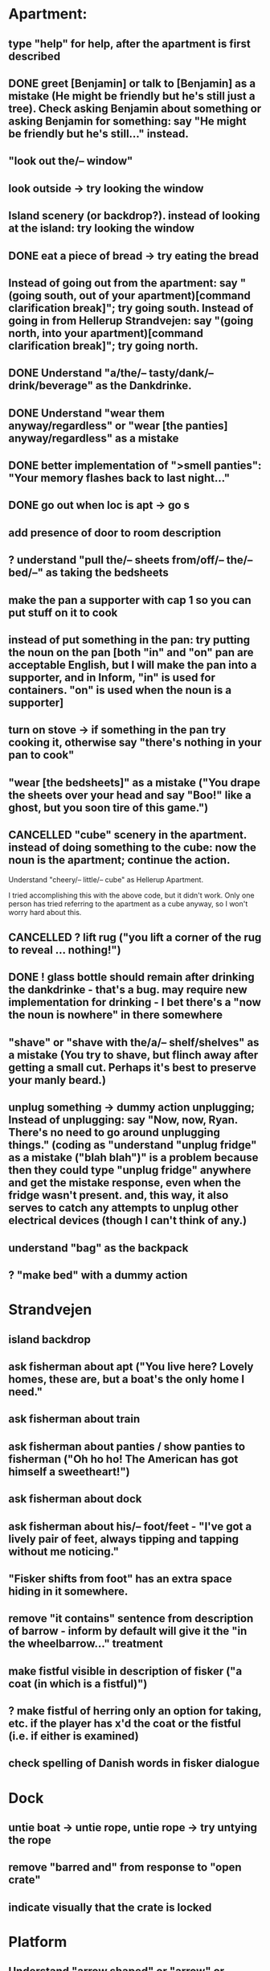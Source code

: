 * Apartment:
** type "help" for help, after the apartment is first described
** DONE greet [Benjamin] or talk to [Benjamin] as a mistake (He might be friendly but he's still just a tree). Check asking Benjamin about something or asking Benjamin for something: say "He might be friendly but he's still..." instead.
   CLOSED: [2019-06-11 Tue 16:57]
** "look out the/-- window"
** look outside -> try looking the window
** Island scenery (or backdrop?). instead of looking at the island: try looking the window
** DONE eat a piece of bread -> try eating the bread
   CLOSED: [2019-06-11 Tue 17:08]
** Instead of going out from the apartment: say "(going south, out of your apartment)[command clarification break]"; try going south. Instead of going in from Hellerup Strandvejen: say "(going north, into your apartment)[command clarification break]"; try going north.
** DONE Understand "a/the/-- tasty/dank/-- drink/beverage" as the Dankdrinke.
   CLOSED: [2019-06-11 Tue 17:15]
** DONE Understand "wear them anyway/regardless" or "wear [the panties] anyway/regardless" as a mistake
   CLOSED: [2019-06-11 Tue 17:18]
** DONE better implementation of ">smell panties": "Your memory flashes back to last night..."
   CLOSED: [2019-06-11 Tue 17:22]
** DONE go out when loc is apt -> go s
   CLOSED: [2019-06-11 Tue 17:23]
** add presence of door to room description
** ? understand "pull the/-- sheets from/off/-- the/-- bed/--" as taking the bedsheets
** make the pan a supporter with cap 1 so you can put stuff on it to cook
** instead of put something in the pan: try putting the noun on the pan [both "in" and "on" pan are acceptable English, but I will make the pan into a supporter, and in Inform, "in" is used for containers. "on" is used when the noun is a supporter]
** turn on stove -> if something in the pan try cooking it, otherwise say "there's nothing in your pan to cook"
** "wear [the bedsheets]" as a mistake ("You drape the sheets over your head and say "Boo!" like a ghost, but you soon tire of this game.")
** CANCELLED "cube" scenery in the apartment. instead of doing something to the cube: now the noun is the apartment; continue the action.
   CLOSED: [2019-06-11 Tue 16:51]
Understand "cheery/-- little/-- cube" as Hellerup Apartment.

I tried accomplishing this with the above code, but it didn't work. Only one person has tried referring to the apartment as a cube anyway, so I won't worry hard about this.
** CANCELLED ? lift rug ("you lift a corner of the rug to reveal ... nothing!")
   CLOSED: [2019-06-11 Tue 16:53]
** DONE ! glass bottle should remain after drinking the dankdrinke - that's a bug. may require new implementation for drinking - I bet there's a "now the noun is nowhere" in there somewhere
   CLOSED: [2019-06-11 Tue 17:13]
** "shave" or "shave with the/a/-- shelf/shelves" as a mistake (You try to shave, but flinch away after getting a small cut. Perhaps it's best to preserve your manly beard.)
** unplug something  -> dummy action unplugging; Instead of unplugging: say "Now, now, Ryan. There's no need to go around unplugging things." (coding as "understand "unplug fridge" as a mistake ("blah blah")" is a problem because then they could type "unplug fridge" anywhere and get the mistake response, even when the fridge wasn't present. and, this way, it also serves to catch any attempts to unplug other electrical devices (though I can't think of any.)
** understand "bag" as the backpack
** ? "make bed" with a dummy action
* Strandvejen
** island backdrop
** ask fisherman about apt ("You live here? Lovely homes, these are, but a boat's the only home I need."
** ask fisherman about train
** ask fisherman about panties / show panties to fisherman ("Oh ho ho! The American has got himself a sweetheart!")
** ask fisherman about dock
** ask fisherman about his/-- foot/feet - "I've got a lively pair of feet, always tipping and tapping without me noticing."
** "Fisker shifts from foot" has an extra space hiding in it somewhere.
** remove "it contains" sentence from description of barrow - inform by default will give it the "in the wheelbarrow..." treatment
** make fistful visible in description of fisker ("a coat (in which is a fistful)")
** ? make fistful of herring only an option for taking, etc. if the player has x'd the coat or the fistful (i.e. if either is examined)
** check spelling of Danish words in fisker dialogue
* Dock
** untie boat -> untie rope, untie rope -> try untying the rope
** remove "barred and" from response to "open crate"
** indicate visually that the crate is locked
* Platform
** Understand "arrow shaped" or "arrow" or "arrow sign" as the arrow-shaped sign
** replace/augment wall sign with text in the room description
** understand "lozenge" as the C-train
** Understand "tug [something]" as pulling it [to match "with a tug of the lever"
* Socialist Money Commissary
** add a four-kroner note
** "three" or "three kroner" as three-kroner, "two" or "two kroner" as two-kroner, etc.
** have a scene that regenerates money over time
** change "unfortunately" to "out of money for now - check back later"
** ! always move money to the wallet after acquiring it
** make "ask clerk for money" work, with a random not
* Station
** "go/-- nw at night" mistake (nice try) [thanks Jeremy!]
** change desc of door sign to "IT reads...", then incorporate it into description of the door "... [description of the sign]" a-la incorporating desc of handle into desc of fridg
* Campus
** ? ask ana about babies
** ? "give ana some/-- sex/lovin'/loving/fuck" as a mistake
** ask ana about our/-- relationship
** find first occurrence of acronym ITU, and spell it out in full
** ask ana about denmark/copenhagen -> COPENHAGEN so enchanting... (then it makes sense even if player asks about denmark)
** ? hit ana as a mistake (And you call yourself a feminist?); slap ana -> try hitting ana
** ? giggle command
** change name AND ALL REFERENCES to "ITU Campus"
** add bell tower as scenery
** understand "go in/to/-- bell/-- tower" as a mistake ("its under construction and not safe to go there!")
** add x-able "construction crew" or else redirect it to the sawyer and carp
** ? remove "button is curently switched off" from its description as a device, since that's not really how one talks about buttons
** alias "show ana x" to "give ana x" in the case of the flowers
** ! problem: check if ana is holding the panties during dialogue. right now, even if she is holding panties, will still say "you wouldn't mind bringing those to me".
** let the player look at "somewhere nearby" (make it scenery?)
** hit on, flirt, seduce -> seduce the noun
** ask Ana about Prague
** ask Ana about America
** ask Ana about pusher
** ask Ana about [marijuana] ;; or whatever the right bracket substitution is
** Instead of taking the white dress: Ana laughs and pushes your hand away. "Not in public, Ryan!
* Fake Tree
** add a minimal room description
** (before entering the tree when the player encloses the mystery), CHANGE that room description to something new (the inside of the tree is quite familiar now  ;;; or something like that)
** understand "use the/-- technique" as ultimatin
* Christiana
** instead of doing something other than looking, examining, or speech with the tourists (hippies, musicians)
** "reject talking" entries for hippies, tourists, and musicians
** Understand "dank shit" or "dank" or "dro" or "chronic" as the marijuana joint
** ? dialogue for hippies
** ? dialogue for musicans
** ? dialogue for tourist
* Path
** bow to/before eagle as a mistake ("you try to bow to the eagle, but it grips your shoulder with a talon and hauls you to your feet. The American Dream means nobody has to bow to anyone else.")
** salute eagle as a mistake
** add bay as scenery
** add island as scenery
** sit on eagle, get on eagle, fly on eagle, mount eagle -> ride eagle ;; mix of "understand" for text like fly on eagle, and rules like "instead of sitting on the eagle: try riding the eagle"
** "FLY TO ISLAND" -> ride eagle (but NOT just "fly" on its own -- too vague)
** remove the sound effect - it's just not worth the weirdness of the sound effect number 4 thing
** ? if you are carrying weed in the path, after printing desc of the room, say that the weed is also large vegetation durhurhur
** once the eagle is in the path, it's OK to eat the steak. nothing left to feed to anyon
* Aarenhus Cemetery
** ? Understand "bloom/blooms" as random-smelling a flower.
** tombs as scenery
** "tomb" as tombs
** understand "enter [the marble tombs]" as a mistak
* Island of Technique
** stray " character in monk "right place" dialogue
** stray " character after "all you have to do is use it" (might be fixed)
** all refs to technique -> ultimate technique
** don't let the box be opened unless player encloses it
** ask monk about [the monk] (similar to "talk to")
** ask monk about knowledge
** ask monk about contents (of the box)
** ask monk about "using the/-- ultimate/-- technique" or "how to use the/-- ultimate/-- technique"
** ask monk about robe ("All members of my order wear these robes")
** ask monk about his/the/-- monk/-- order
** ask monk about "pathway"
** ask monk about herring -> the more general ask monk about food
** ask monk about beer OR remove beer from his dialogue
** ask monk about "right place" (for the mystery)
** ? ask monk about An
* Help
** put "scrutinize" sentence first in (1)
** change (2) to simply "your backpack will hold as many things as you like
* General
** review all dialogue for per-character consistency of voice
** "take money" shouldn't work - don't know how Larry got it to. the money should always stay in the wallet
** ! debug "your high has worn off" for god's sake
** more responses for "show", including "show mystery to monk", "show Uncle Sam to eagle" (the eagle recognizes the Uncle Sam, and looks you in the eye with approval)
** add a command to display the title picture
** put credits into post-game selections
** change Larry's role in credits
** uncapitalize "all the rest" in credits
** "speak to [someone]" as talk to
** backback or packpack as backpack
** run a check for "  " (double space) and eliminate
** wear something that's not wearable -> you can't wear that
** implement "talk to" as asking it about some default topic
** understand "talk to [someone] about [something]" as asking it about
** ? understand 'leave' as something other than dropping? dummy action aliasing to exiting apt, and other places
** ? verb "price" to get the price of something
** understand "sit [something]" as sitting on.
** understand "lie down/-- on [something]" as sitting on
** DONE make descriptions verbose by default
   CLOSED: [2019-06-11 Tue 16:39]
** make "does not desire" code for give take precedence over (be listed before?) the "make a purchase with the buy command" code
** understand "sell [text]" as a mistake (you can buy, you can't sell.)
** add brackets to "ask [someone] about/for something"
** allow herring to act like normal food EXCEPT eating ('the danes may eat this stuff, but you're allergic to fish.')
** ? take living thing -> take intelligent being
** dance! (the Ryan Dance)
** understand "put [something] away" as putting the noun in the backpack.
** before jumping: try standing (so that if you are seated and jump, you'll get up first)
** a single tear leaks -> "a single tear leaks FROM YOUR EYE as you..."
** swim to the/-- island as a mistake (even a tough young man like you couldn't do it, Ryan!)
** ? add more "Ryan" name-dropping to things
** smell Ana, smell fisker, smell cheese, smell steak (if cooked X else Y), smell money, smell boat, smell in the dock, smell in the campus
** ? Understand "scream" as something new. Screaming is an action applying to nothing. Understand "scream" or "shout" or "yell" as screaming.
** change "that costs money" to "that costs [the price of the noun]"
** test something like "Before doing something to something which is enclosed by the backpack: repeat with Q running through a list of items carried by the player: if Q is the backpack do nothing; else try putting Q in the backpack; try taking the noun" to handle some of the inventory-related nonsense
if  this doesn't work, review the code for carrying and capacity and try to suss out what's going on with auto-adding to backpack
** ? "thank" verb/command
** Understand "pet [something]" as touching it.
** Instead of touching the wretched bird: say "[The noun] shies away from your touch. It clearly isn't used to friendly touching."
** Instead of touching the friendly bird: say "[The noun] nuzzles against your hand."
** Instead of touching the bald eagle: say "[The noun] graciously permits you to stroke its feathers."
** ask X about Ryan/me
** ! solve the Larry box-grabbing problem (might have solved this already, I recall working on it before showing the game to Chris) ">carry box The monk holds the wooden box out of your reach. Do you ask him for it? Please answer yes or no.> Y You can't reach into the Island of Technique."
** change "idiotic" to "gluttonous"
** ? possibly change "X american have you truly mistaken X for food". "Not everything is a food, X American!" or "Have you truly mistaken [the noun] for food?" or "Americans! If it's not nailed down, they'll try to eat it!" or "Trust an American to try eating something that's not food."
** Instead of asking someone for something which is enclosed by the player, say "You already have [the noun]."
** ! figure out when the asking it for response "X has better things to do" rule applies and possibly edit it. "panties on ground, ask Ana for panties -> Ana has better things to do"
** before dropping something enclosed by the player: try silently taking it [this is so that attempts to drop something contained in the backpack will Just Work
* Amuse
** DONE figure out how to add amuse
   CLOSED: [2019-06-11 Tue 16:38]
Use the activity "amusing the victorious player."
** DONE type up entries from orange note paper
Have you tried:
- boosting your imagination?
- taking Anna?
- staying in the fake tree until your high wears off?
- eathing something that's not food?
- going "nw at night" from the Station?
- pushing the train lever, instead of pulling?
- trying to capture one of the birds, perhaps with a certain object?
- wearing the panties?
** add amuse entries to "amusing the victorious player"
